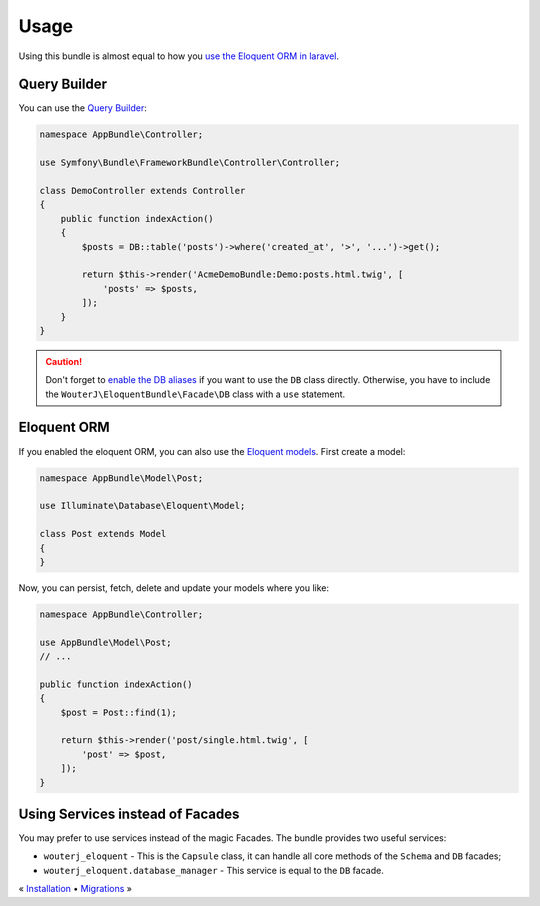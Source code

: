 Usage
=====

Using this bundle is almost equal to how you `use the Eloquent ORM in laravel`_.

Query Builder
-------------

You can use the `Query Builder`_:

.. code-block:: php

    namespace AppBundle\Controller;

    use Symfony\Bundle\FrameworkBundle\Controller\Controller;

    class DemoController extends Controller
    {
        public function indexAction()
        {
            $posts = DB::table('posts')->where('created_at', '>', '...')->get();

            return $this->render('AcmeDemoBundle:Demo:posts.html.twig', [
                'posts' => $posts,
            ]);
        }
    }

.. caution::

    Don't forget to `enable the DB aliases <configuration.rst#aliases>`_ if you want to use the ``DB``
    class directly. Otherwise, you have to include the
    ``WouterJ\EloquentBundle\Facade\DB`` class with a ``use`` statement.

Eloquent ORM
------------

If you enabled the eloquent ORM, you can also use the `Eloquent models`_. First
create a model:

.. code-block:: php

    namespace AppBundle\Model\Post;

    use Illuminate\Database\Eloquent\Model;

    class Post extends Model
    {
    }

Now, you can persist, fetch, delete and update your models where you like:

.. code-block:: php

    namespace AppBundle\Controller;

    use AppBundle\Model\Post;
    // ...

    public function indexAction()
    {
        $post = Post::find(1);

        return $this->render('post/single.html.twig', [
            'post' => $post,
        ]);
    }

Using Services instead of Facades
---------------------------------

You may prefer to use services instead of the magic Facades. The bundle
provides two useful services:

* ``wouterj_eloquent`` - This is the ``Capsule`` class, it can handle all core
  methods of the ``Schema`` and ``DB`` facades;
* ``wouterj_eloquent.database_manager`` - This service is equal to the ``DB``
  facade.

.. _use the Eloquent ORM in laravel: http://laravel.com/docs/database
.. _Query Builder: http://laravel.com/docs/queries
.. _Eloquent models: http://laravel.com/docs/eloquent

« `Installation <../../README.md#installation>`_ • `Migrations <migrations.rst>`_ »
